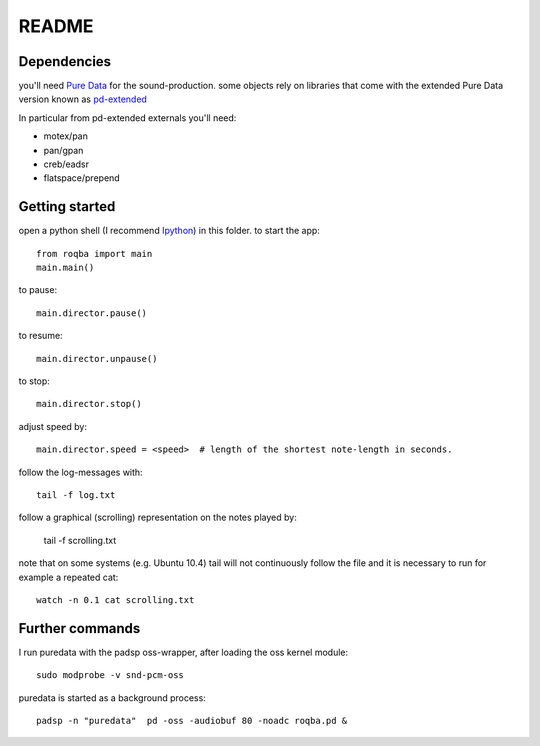 README
======

Dependencies
------------

you'll need `Pure Data <http://puredata.info/>`_ for the sound-production.
some objects rely on libraries that come with the extended Pure Data version
known as `pd-extended <http://puredata.info/community/projects/software/pd-extended>`_

In particular from pd-extended externals you'll need:

* motex/pan
* pan/gpan
* creb/eadsr
* flatspace/prepend

Getting started
---------------

open a python shell (I recommend `Ipython <http://ipython.scipy.org/moin/>`_) in this folder.
to start the app::

    from roqba import main
    main.main()

..

to pause::

    main.director.pause()

..

to resume::

    main.director.unpause()

..

to stop::

    main.director.stop()

..

adjust speed by::

    main.director.speed = <speed>  # length of the shortest note-length in seconds.

..

follow the log-messages with::

    tail -f log.txt

..

follow a graphical (scrolling) representation on the notes played by:

    tail -f scrolling.txt

..

note that on some systems (e.g. Ubuntu 10.4) tail will not continuously follow
the file and it is necessary to run for example a repeated cat::

    watch -n 0.1 cat scrolling.txt

..


Further commands
----------------

I run puredata with the padsp oss-wrapper, after loading the oss kernel
module::

    sudo modprobe -v snd-pcm-oss

..

puredata is started as a background process::

    padsp -n "puredata"  pd -oss -audiobuf 80 -noadc roqba.pd &

..

